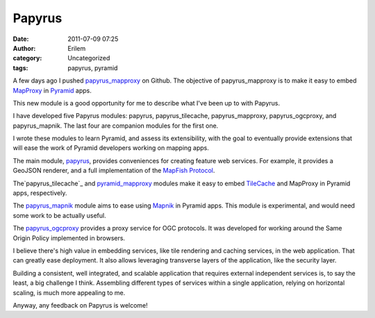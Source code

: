 Papyrus
#######
:date: 2011-07-09 07:25
:author: Erilem
:category: Uncategorized
:tags: papyrus, pyramid

A few days ago I pushed `papyrus\_mapproxy`_ on Github. The objective of
papyrus\_mapproxy is to make it easy to embed `MapProxy`_ in `Pyramid`_
apps.

This new module is a good opportunity for me to describe what I've been
up to with Papyrus.

I have developed five Papyrus modules: papyrus, papyrus\_tilecache,
papyrus\_mapproxy, papyrus\_ogcproxy, and papyrus\_mapnik. The last four
are companion modules for the first one.

I wrote these modules to learn Pyramid, and assess its extensibility,
with the goal to eventually provide extensions that will ease the work
of Pyramid developers working on mapping apps.

The main module, `papyrus`_, provides conveniences for creating feature
web services. For example, it provides a GeoJSON renderer, and a full
implementation of the `MapFish Protocol`_.

The`papyrus\_tilecache`_ and `pyramid\_mapproxy`_ modules make it easy
to embed `TileCache`_ and MapProxy in Pyramid apps, respectively.

The `papyrus\_mapnik`_ module aims to ease using `Mapnik`_ in Pyramid
apps. This module is experimental, and would need some work to be
actually useful.

The `papyrus\_ogcproxy`_ provides a proxy service for OGC protocols. It
was developed for working around the Same Origin Policy implemented in
browsers.

I believe there's high value in embedding services, like tile rendering
and caching services, in the web application. That can greatly ease
deployment. It also allows leveraging transverse layers of the
application, like the security layer.

Building a consistent, well integrated, and scalable application that
requires external independent services is, to say the least, a big
challenge I think. Assembling different types of services within a
single application, relying on horizontal scaling, is much more
appealing to me.

Anyway, any feedback on Papyrus is welcome!

.. _papyrus\_mapproxy: https://github.com/elemoine/papyrus_mapproxy
.. _MapProxy: http://mapproxy.org/
.. _Pyramid: http://docs.pylonsproject.org/docs/pyramid.html
.. _papyrus: https://github.com/elemoine/papyrus
.. _MapFish Protocol: http://trac.mapfish.org/trac/mapfish/wiki/MapFishProtocol
.. _papyrus\_tilecache: https://github.com/elemoine/papyrus_tilecache
.. _pyramid\_mapproxy: https://github.com/elemoine/papyrus_mapproxy
.. _TileCache: http://tilecache.org/
.. _papyrus\_mapnik: https://github.com/elemoine/papyrus_mapnik
.. _Mapnik: http://mapnik.org/
.. _papyrus\_ogcproxy: https://github.com/elemoine/papyrus_ogcproxy
